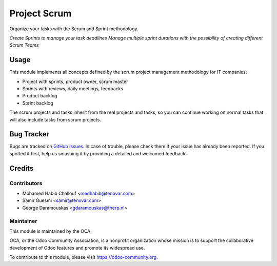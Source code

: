 =============
Project Scrum
=============

Organize your tasks with the Scrum and Sprint methodology.

*Create Sprints to manage your task deadlines*
*Manage multiple sprint durations with the possibility of creating different Scrum Teams*

Usage
=====
This module implements all concepts defined by the scrum project management
methodology for IT companies:

- Project with sprints, product owner, scrum master 
- Sprints with reviews, daily meetings, feedbacks 
- Product backlog
- Sprint backlog

The scrum projects and tasks inherit from the real projects and tasks,
so you can continue working on normal tasks that will also include tasks from
scrum projects.


Bug Tracker
===========

Bugs are tracked on `GitHub Issues
<https://github.com/OCA/reporting-engine/issues>`_. In case of trouble, please
check there if your issue has already been reported. If you spotted it first,
help us smashing it by providing a detailed and welcomed feedback.

Credits
=======

Contributors
------------

* Mohamed Habib Challouf <medhabib@tenovar.com>
* Samir Guesmi <samir@tenovar.com>
* George Daramouskas <gdaramouskas@therp.nl>


Maintainer
----------

.. image:: https://odoo-community.org/logo.png
   :alt: Odoo Community Association
   :target: https://odoo-community.org

This module is maintained by the OCA.

OCA, or the Odoo Community Association, is a nonprofit organization whose
mission is to support the collaborative development of Odoo features and
promote its widespread use.

To contribute to this module, please visit https://odoo-community.org.
